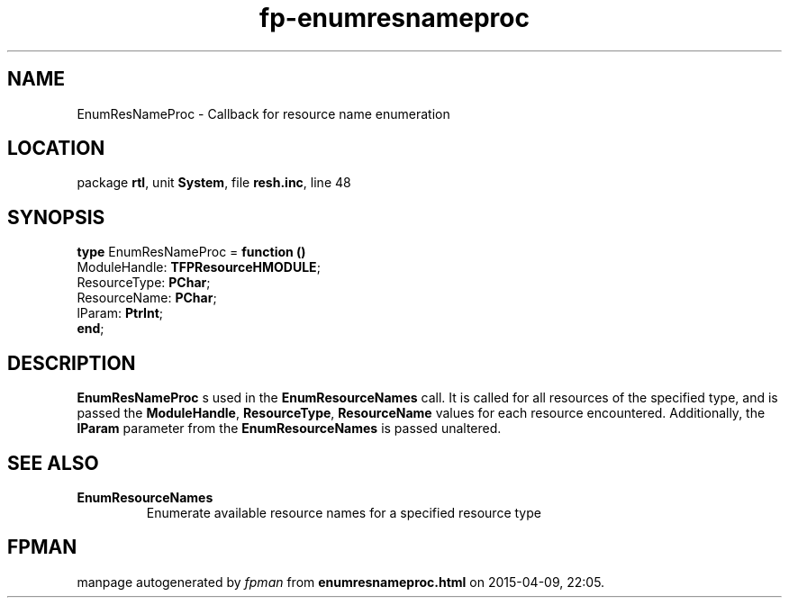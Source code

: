 .\" file autogenerated by fpman
.TH "fp-enumresnameproc" 3 "2014-03-14" "fpman" "Free Pascal Programmer's Manual"
.SH NAME
EnumResNameProc - Callback for resource name enumeration
.SH LOCATION
package \fBrtl\fR, unit \fBSystem\fR, file \fBresh.inc\fR, line 48
.SH SYNOPSIS
\fBtype\fR EnumResNameProc = \fBfunction ()\fR
  ModuleHandle: \fBTFPResourceHMODULE\fR;
  ResourceType: \fBPChar\fR;
  ResourceName: \fBPChar\fR;
  lParam: \fBPtrInt\fR;
.br
\fBend\fR;
.SH DESCRIPTION
\fBEnumResNameProc\fR s used in the \fBEnumResourceNames\fR call. It is called for all resources of the specified type, and is passed the \fBModuleHandle\fR, \fBResourceType\fR, \fBResourceName\fR values for each resource encountered. Additionally, the \fBlParam\fR parameter from the \fBEnumResourceNames\fR is passed unaltered.


.SH SEE ALSO
.TP
.B EnumResourceNames
Enumerate available resource names for a specified resource type

.SH FPMAN
manpage autogenerated by \fIfpman\fR from \fBenumresnameproc.html\fR on 2015-04-09, 22:05.

